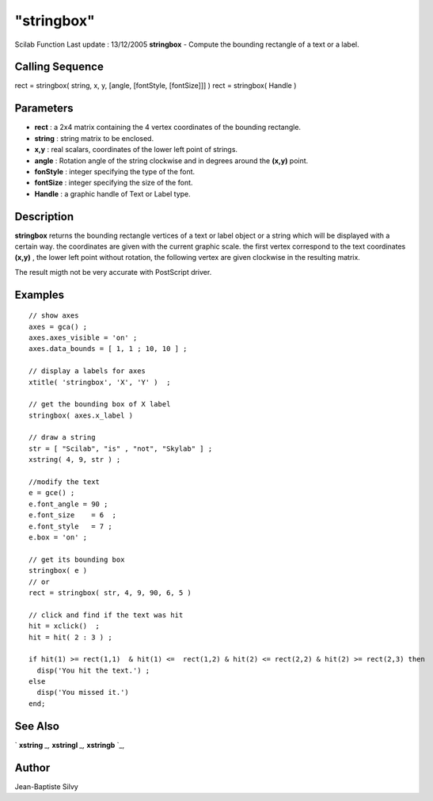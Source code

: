 ====
"stringbox"
====

Scilab Function Last update : 13/12/2005
**stringbox** - Compute the bounding rectangle of a text or a label.



Calling Sequence
~~~~~~~~~~~~~~~~

rect = stringbox( string, x, y, [angle, [fontStyle, [fontSize]]] )
rect = stringbox( Handle )




Parameters
~~~~~~~~~~


+ **rect** : a 2x4 matrix containing the 4 vertex coordinates of the
  bounding rectangle.
+ **string** : string matrix to be enclosed.
+ **x,y** : real scalars, coordinates of the lower left point of
  strings.
+ **angle** : Rotation angle of the string clockwise and in degrees
  around the **(x,y)** point.
+ **fonStyle** : integer specifying the type of the font.
+ **fontSize** : integer specifying the size of the font.
+ **Handle** : a graphic handle of Text or Label type.




Description
~~~~~~~~~~~

**stringbox** returns the bounding rectangle vertices of a text or
label object or a string which will be displayed with a certain way.
the coordinates are given with the current graphic scale. the first
vertex correspond to the text coordinates **(x,y)** , the lower left
point without rotation, the following vertex are given clockwise in
the resulting matrix.

The result migth not be very accurate with PostScript driver.



Examples
~~~~~~~~


::

    // show axes
    axes = gca() ;
    axes.axes_visible = 'on' ;
    axes.data_bounds = [ 1, 1 ; 10, 10 ] ;
    
    // display a labels for axes
    xtitle( 'stringbox', 'X', 'Y' )  ;
    
    // get the bounding box of X label
    stringbox( axes.x_label )
    
    // draw a string
    str = [ "Scilab", "is" , "not", "Skylab" ] ;
    xstring( 4, 9, str ) ;
    
    //modify the text
    e = gce() ;
    e.font_angle = 90 ;
    e.font_size    = 6  ;
    e.font_style   = 7 ;
    e.box = 'on' ;
    
    // get its bounding box
    stringbox( e )
    // or
    rect = stringbox( str, 4, 9, 90, 6, 5 )
    
    // click and find if the text was hit
    hit = xclick()  ;
    hit = hit( 2 : 3 ) ;
    
    if hit(1) >= rect(1,1)  & hit(1) <=  rect(1,2) & hit(2) <= rect(2,2) & hit(2) >= rect(2,3) then
      disp('You hit the text.') ;
    else
      disp('You missed it.')
    end;
    
    




See Also
~~~~~~~~

` **xstring** `_,` **xstringl** `_,` **xstringb** `_,



Author
~~~~~~

Jean-Baptiste Silvy

.. _
      : ://./graphics/xstringl.htm
.. _
      : ://./graphics/xstring.htm
.. _
      : ://./graphics/xstringb.htm


